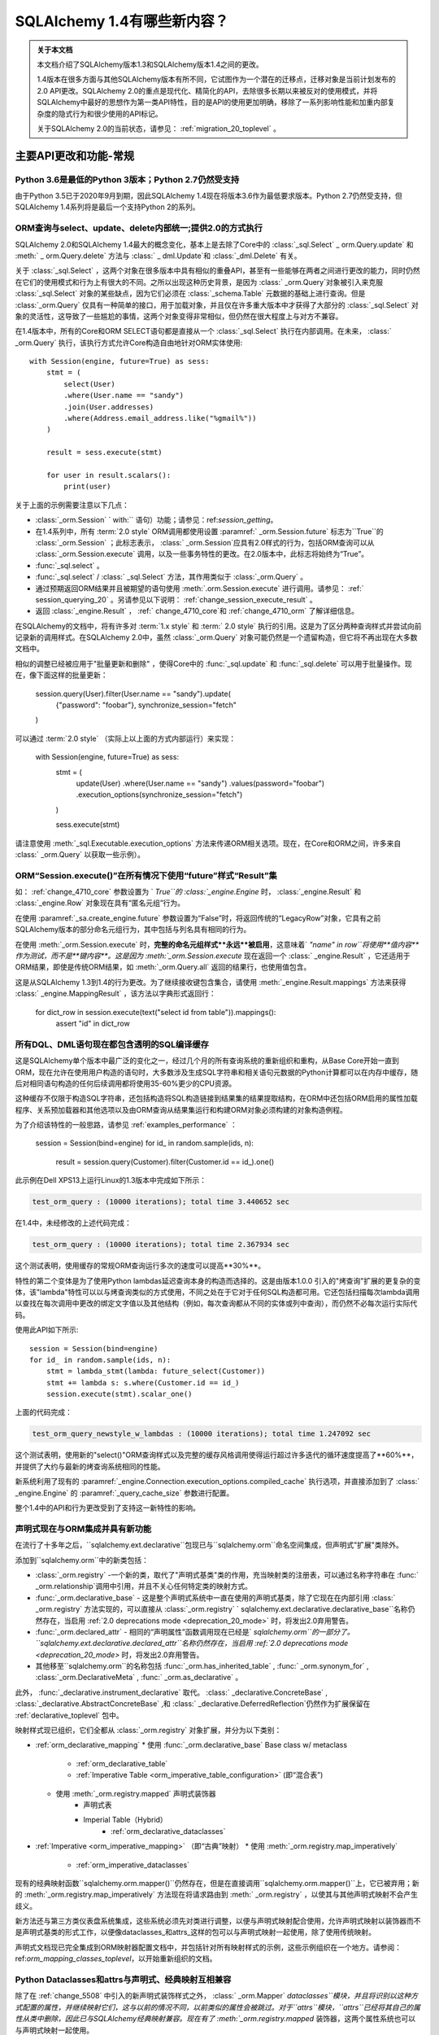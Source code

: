 .. _migration_14_toplevel:

=============================
SQLAlchemy 1.4有哪些新内容？
=============================

.. admonition:: 关于本文档

    本文档介绍了SQLAlchemy版本1.3和SQLAlchemy版本1.4之间的更改。

    1.4版本在很多方面与其他SQLAlchemy版本有所不同，它试图作为一个潜在的迁移点，迁移对象是当前计划发布的2.0 API更改。SQLAlchemy 2.0的重点是现代化、精简化的API，去除很多长期以来被反对的使用模式，并将SQLAlchemy中最好的思想作为第一类API特性，目的是API的使用更加明确，移除了一系列影响性能和加重内部复杂度的隐式行为和很少使用的API标记。

    关于SQLAlchemy 2.0的当前状态，请参见：  :ref:`migration_20_toplevel` 。

主要API更改和功能-常规
=========================

.. _change_5634:

Python 3.6是最低的Python 3版本；Python 2.7仍然受支持
-------------------------------------------------------------

由于Python 3.5已于2020年9月到期，因此SQLAlchemy 1.4现在将版本3.6作为最低要求版本。Python 2.7仍然受支持，但SQLAlchemy 1.4系列将是最后一个支持Python 2的系列。


.. _change_5159:

ORM查询与select、update、delete内部统一;提供2.0的方式执行
------------------------------------------------------------------------------------------

SQLAlchemy 2.0和SQLAlchemy 1.4最大的概念变化，基本上是去除了Core中的  :class:`_sql.Select`  _ orm.Query.update` 和  :meth:` _ orm.Query.delete`  方法与 :class:` _ dml.Update`和 :class:`_dml.Delete` 有关。

关于  :class:`_sql.Select` ，这两个对象在很多版本中具有相似的重叠API，甚至有一些能够在两者之间进行更改的能力，同时仍然在它们的使用模式和行为上有很大的不同。之所以出现这种历史背景，是因为 :class:` _orm.Query`对象被引入来克服 :class:`_sql.Select` 对象的某些缺点，因为它们必须在 :class:`_schema.Table` 元数据的基础上进行查询。但是 :class:`_orm.Query` 仅具有一种简单的接口，用于加载对象，并且仅在许多重大版本中才获得了大部分的 :class:`_sql.Select` 对象的灵活性，这导致了一些尴尬的事情，这两个对象变得非常相似，但仍然在很大程度上与对方不兼容。

在1.4版本中，所有的Core和ORM SELECT语句都是直接从一个  :class:`_sql.Select`  执行在内部调用。在未来，  :class:` _orm.Query`  执行，该执行方式允许Core构造自由地针对ORM实体使用::

    with Session(engine, future=True) as sess:
        stmt = (
            select(User)
            .where(User.name == "sandy")
            .join(User.addresses)
            .where(Address.email_address.like("%gmail%"))
        )

        result = sess.execute(stmt)

        for user in result.scalars():
            print(user)

关于上面的示例需要注意以下几点：

*   :class:`_orm.Session` ` with:`` 语句）功能；请参见：ref:`session_getting`。

* 在1.4系列中，所有  :term:`2.0 style`   ORM调用都使用设置  :paramref:` _orm.Session.future`  标志为``True``的  :class:`_orm.Session` ；此标志表示， :class:` _orm.Session`应具有2.0样式的行为，包括ORM查询可以从 :class:`_orm.Session.execute` 调用，以及一些事务特性的更改。在2.0版本中，此标志将始终为“True”。

*   :func:`_sql.select` 。

*   :func:`_sql.select` /  :class:` _sql.Select`  方法，其作用类似于  :class:`_orm.Query` 。

* 通过预期返回ORM结果并且被期望的语句使用  :meth:`.orm.Session.execute`  进行调用。请参见：  :ref:` session_querying_20` 。另请参见以下说明：  :ref:`change_session_execute_result` 。

* 返回  :class:`_engine.Result` ， :ref:` change_4710_core`和 :ref:`change_4710_orm` 了解详细信息。

在SQLAlchemy的文档中，将有许多对  :term:`1.x style`  和  :term:` 2.0 style`  执行的引用。这是为了区分两种查询样式并尝试向前记录新的调用样式。在SQLAlchemy 2.0中，虽然 :class:`_orm.Query` 对象可能仍然是一个遗留构造，但它将不再出现在大多数文档中。

相似的调整已经被应用于"批量更新和删除" ，使得Core中的 :func:`_sql.update` 和 :func:`_sql.delete` 可以用于批量操作。现在，像下面这样的批量更新：

    session.query(User).filter(User.name == "sandy").update(
        {"password": "foobar"}, synchronize_session="fetch"
    )

可以通过  :term:`2.0 style`  （实际上以上面的方式内部运行）来实现：

    with Session(engine, future=True) as sess:
        stmt = (
            update(User)
            .where(User.name == "sandy")
            .values(password="foobar")
            .execution_options(synchronize_session="fetch")
        )

        sess.execute(stmt)

请注意使用  :meth:`_sql.Executable.execution_options`  方法来传递ORM相关选项。现在，在Core和ORM之间，许多来自  :class:` _orm.Query`  以获取一些示例）。

.. seealso::

      :ref:`migration_20_toplevel` 

  :ticket:`5159`  


.. _change_session_execute_result:

ORM“Session.execute()”在所有情况下使用“future”样式“Result”集
--------------------------------------------------------------------------

如：  :ref:`change_4710_core`  参数设置为 ` `True``的 :class:`_engine.Engine` 时， :class:`_engine.Result` 和 :class:`_engine.Row` 对象现在具有“匿名元组”行为。

在使用  :paramref:`_sa.create_engine.future`  参数设置为“False”时，将返回传统的“LegacyRow”对象，它具有之前SQLAlchemy版本的部分命名元组行为，其中包括与列名具有相同的行为。

在使用  :meth:`_orm.Session.execute`  时，**完整的命名元组样式**永远**被启用**，这意味着` `"name" in row``将使用**值内容**作为测试，而不是**键内容**。这是因为  :meth:`_orm.Session.execute`  现在返回一个  :class:` _engine.Result` ，它还适用于ORM结果，即使是传统ORM结果，如  :meth:`_orm.Query.all`  返回的结果行，也使用值包含。

这是从SQLAlchemy 1.3到1.4的行为更改。为了继续接收键包含集合，请使用  :meth:`_engine.Result.mappings`  方法来获得  :class:` _engine.MappingResult` ，该方法以字典形式返回行：

    for dict_row in session.execute(text("select id from table")).mappings():
        assert "id" in dict_row

.. _change_4639:

所有DQL、DML语句现在都包含透明的SQL编译缓存
----------------------------------------------------------------------------------

这是SQLAlchemy单个版本中最广泛的变化之一，经过几个月的所有查询系统的重新组织和重构，从Base Core开始一直到ORM，现在允许在使用用户构造的语句时，大多数涉及生成SQL字符串和相关语句元数据的Python计算都可以在内存中缓存，随后对相同语句构造的任何后续调用都将使用35-60%更少的CPU资源。

这种缓存不仅限于构造SQL字符串，还包括构造将SQL构造链接到结果集的结果提取结构，在ORM中还包括ORM启用的属性加载程序、关系预加载器和其他选项以及由ORM查询从结果集运行和构建ORM对象必须构建的对象构造例程。

为了介绍该特性的一般思路，请参见  :ref:`examples_performance`  ：

    session = Session(bind=engine)
    for id_ in random.sample(ids, n):
        result = session.query(Customer).filter(Customer.id == id_).one()

此示例在Dell XPS13上运行Linux的1.3版本中完成如下所示：

.. sourcecode:: text

    test_orm_query : (10000 iterations); total time 3.440652 sec

在1.4中，未经修改的上述代码完成：

.. sourcecode:: text

    test_orm_query : (10000 iterations); total time 2.367934 sec

这个测试表明，使用缓存的常规ORM查询运行多次的速度可以提高**30%**。

特性的第二个变体是为了使用Python lambdas延迟查询本身的构造而选择的。这是由版本1.0.0
引入的"烤查询"扩展的更复杂的变体，该"lambda"特性可以以与烤查询类似的方式使用，不同之处在于它对于任何SQL构造都可用。它还包括扫描每次lambda调用以查找在每次调用中更改的绑定文字值以及其他结构（例如，每次查询都从不同的实体或列中查询），而仍然不必每次运行实际代码。

使用此API如下所示::

    session = Session(bind=engine)
    for id_ in random.sample(ids, n):
        stmt = lambda_stmt(lambda: future_select(Customer))
        stmt += lambda s: s.where(Customer.id == id_)
        session.execute(stmt).scalar_one()

上面的代码完成：

.. sourcecode:: text

    test_orm_query_newstyle_w_lambdas : (10000 iterations); total time 1.247092 sec

这个测试表明，使用新的"select()"ORM查询样式以及完整的缓存风格调用使得运行超过许多迭代的循环速度提高了**60%**，并提供了大约与最新的烤查询系统相同的性能。

新系统利用了现有的  :paramref:`_engine.Connection.execution_options.compiled_cache`  执行选项，并直接添加到了  :class:` _engine.Engine`  的  :paramref:`_query_cache_size`  参数进行配置。

整个1.4中的API和行为更改受到了支持这一新特性的影响。


.. seealso::

      :ref:`sql_caching` 

  :ticket:`4639`  
  :ticket:`5380`  
  :ticket:`4645`  
  :ticket:`4808`  
  :ticket:`5004`  

.. _change_5508:

声明式现在与ORM集成并具有新功能
-------------------------------------------------------------

在流行了十多年之后，``sqlalchemy.ext.declarative``包现已与``sqlalchemy.orm``命名空间集成，但声明式"扩展"类除外。

添加到``sqlalchemy.orm``中的新类包括：

*   :class:`_orm.registry` -一个新的类，取代了"声明式基类"类的作用，充当映射类的注册表，可以通过名称字符串在 :func:` _orm.relationship`调用中引用，并且不关心任何特定类的映射方式。

*   :func:`_orm.declarative_base`  - 这是整个声明式系统中一直在使用的声明式基类，除了它现在在内部引用  :class:` _orm.registry`  方法实现的，可以直接从  :class:`_orm.registry` ` sqlalchemy.ext.declarative.declarative_base``名称仍然存在，当启用 :ref:`2.0 deprecations mode <deprecation_20_mode>` 时，将发出2.0弃用警告。

*   :func:`_orm.declared_attr`  - 相同的“声明属性”函数调用现在已经是` `sqlalchemy.orm``的一部分了。 ``sqlalchemy.ext.declarative.declared_attr``名称仍然存在，当启用 :ref:`2.0 deprecations mode <deprecation_20_mode>` 时，将发出2.0弃用警告。

* 其他移至``sqlalchemy.orm``的名称包括  :func:`_orm.has_inherited_table` ,   :func:` _orm.synonym_for` ,   :class:`_orm.DeclarativeMeta` ,   :func:` _orm.as_declarative` 。

此外，  :func:`_declarative.instrument_declarative`  取代。  :class:` _declarative.ConcreteBase` ,   :class:`_declarative.AbstractConcreteBase` ,和 :class:` _declarative.DeferredReflection`仍然作为扩展保留在 :ref:`declarative_toplevel` 包中。

映射样式现已组织，它们全都从 :class:`_orm.registry` 对象扩展，并分为以下类别：

*   :ref:`orm_declarative_mapping` 
    * 使用   :func:`_orm.declarative_base`  Base class w/ metaclass
        *   :ref:`orm_declarative_table` 
        *   :ref:`Imperative Table <orm_imperative_table_configuration>`  (即“混合表”)
    * 使用  :meth:`_orm.registry.mapped`  声明式装饰器
        * 声明式表
        * Imperial Table（Hybrid） 
            *   :ref:`orm_declarative_dataclasses` 
*   :ref:`Imperative <orm_imperative_mapping>`  （即“古典”映射）
    * 使用  :meth:`_orm.registry.map_imperatively` 
        *   :ref:`orm_imperative_dataclasses` 

现有的经典映射函数``sqlalchemy.orm.mapper()``仍然存在，但是在直接调用``sqlalchemy.orm.mapper()``上，它已被弃用；新的  :meth:`_orm.registry.map_imperatively`  方法现在将请求路由到  :meth:` _orm.registry`  ，以使其与其他声明式映射不会产生歧义。

新方法还与第三方类仪表盘系统集成，这些系统必须先对类进行调整，以便与声明式映射配合使用，允许声明式映射以装饰器而不是声明式基类的形式工作，以便像dataclasses_和attrs_这样的包可以与声明式映射一起使用，除了使用传统映射。

声明式文档现已完全集成到ORM映射器配置文档中，并包括针对所有映射样式的示例，这些示例组织在一个地方。请参阅：ref:`orm_mapping_classes_toplevel`，以开始重新组织的文档。


.. _dataclasses: https://docs.python.org/3/library/dataclasses.html
.. _attrs: https://pypi.org/project/attrs/

.. seealso::

    :ref:`orm_mapping_classes_toplevel` 

    :ref:`change_5027` 

  :ticket:`5508`  


.. _change_5027:

Python Dataclasses和attrs与声明式、经典映射互相兼容
-----------------------------------------------------------------------

除了在  :ref:`change_5508`  中引入的新声明式装饰样式之外，  :class:` _orm.Mapper` `dataclasses``模块，并且将识别以这种方式配置的属性，并继续映射它们，这与以前的情况不同，以前类似的属性会被跳过。对于``attrs``模块，``attrs``已经将其自己的属性从类中删除，因此已与SQLAlchemy经典映射兼容。现在有了  :meth:`_orm.registry.mapped`  装饰器，这两个属性系统也可以与声明式映射一起使用。

.. seealso::

    :ref:`orm_declarative_dataclasses` 

    :ref:`orm_imperative_dataclasses` 

  :ticket:`5027`  


.. _change_3414:

Core和ORM现在支持异步IO
------------------------------------------

SQLAlchemy现在支持Python“asyncio”兼容的数据库驱动程序，使用新的asyncio前端接口连接

.. note:: 新的asyncio功能应被认为是**alpha level**曾经在SQLAlchemy 1.4版本中。

首选的数据库API是PostgreSQL的  :ref:`dialect-postgresql-asyncpg`  asyncio驱动程序。

SQLAlchemy的内部功能完全集成，使用`greenlet <https://greenlet.readthedocs.io/en/latest/>`_库以适应SQLAlchemy的内部流的执行，以将asyncio“await”关键字从数据库驱动程序向外传播到端用户API，该API具有async方法。使用此方法，asyncpg驱动程序在SQLAlchemy自己的测试套件内完全可用，并支持大多数psycopg2功能。来自greenlet项目开发者的开发人员经过验证和改进此方法，因此感激SQLAlchemy。

用户面向的“async”API本身集中在IO导向的方法中，例如  :meth:`_asyncio.AsyncEngine.connect`  和  :meth:` _asyncio.AsyncConnection.execute`  。新的Core构造仅支持  :term:`2.0 style`  的用法；这意味着所有语句必须给出连接对象，即：class:` _asyncio.AsyncConnection`。

在ORM中，支持  :term:`2.0 style`  查询执行，使用  :func:` _sql.select`  配合使用；不支持传统的 :class:`_orm.Query` 对象。注：
也就是说，ORM特性（例如懒加载相关属性和过期属性）这些会隐式地运行在Python IO中，所以在ORM中的常规**异步**应用程序中，应该谨慎使用:eager loading <loading_toplevel>技术，以及避免使用像 :ref:`expire on commit <session_committing>` 等的特性，因此不需要进行这样的加载。

对于选择与传统不同的应用程序开发人员   :class:`_asyncio.AsyncSession.run_sync`  方法提供了**完全可选的功能**，可以将与数据库相关的代码组织到函数中，在:greenlet环境下执行函数利用  :meth:` _asyncio.AsyncSession.run_sync`  。请参阅：  :ref:`examples_asyncio`  中的` `greenlet_orm.py`` 示例。

还提供了异步游标支持，使用新方法  :meth:`_asyncio.AsyncConnection.stream`  和  :meth:` _asyncio.AsyncSession.stream`  ，它们支持新的  :class:`_asyncio.AsyncResult`  和 meth:` _asyncio.AsyncResult.fetchmany`。Core和ORM都与该功能集成，这对应于在传统SQLAlchemy中使用“服务器端游标”时的情况。

.. seealso::

    :ref:`asyncio_toplevel` 

    :ref:`examples_asyncio` 

  :ticket:`3414`  

.. _change_deferred_construction:


许多Core和ORM语句对象现在在编译阶段执行大量构建和验证
--------------------------------------------------------------------------------------------------------------

1.4系列的一个重大倡议是以允许高效、可缓存的语句创建和编译模型来考虑Core SQL语句和ORM查询的方式，其中编译步骤将基于由创建语句对象生成的缓存密钥缓存，这些对象本身每次使用都会新创建。为此，特别是ORM查询 :class:`_query.Query` 的Python计算的大多数部分，以及当 :func:`_sql.select` 构造用于调用ORM查询时涉及的一些Python计算，正在被移动到的语句编译阶段，在语句已被调用并且只有在语句的编译形式没有被缓存时才会发生编译阶段。

从最终用户的角度来看，这意味着，某些根据参数传递到对象中而引发的错误消息不会立即引发，而是只有在语句首次被调用时才会发生。这些条件始终是结构性的，而不是数据驱动的，因此不会因为缓存语句而错过这种情况。

基于此类别的错误条件包括：

* 当构建  :class:`_selectable.CompoundSelect` （例如UNION、EXCEPT等）时，传递的SELECT语句不具有相同数量的列时，现在会引发  :class:` .CompileError` ；以前，在语句构造时会立即引发  :class:`.ArgumentError` 。

* 启动  :meth:`.Query.join`  时可能出现的各种错误条件将在语句编译时进行评估，而不是在第一次调用该方法时调用。

其他可能发生更改的是 :class:`_orm.Query` 直接涉及的对象：

* 调用  :attr:`_orm.Query.statement`  访问器的行为可能稍有不同。返回的  :class:` _sql.Select`  等方法，可能需要适应了FROM子句。

.. seealso::

      :ref:`change_4639` 

.. _change_4656:修复了内部导入规则，以便代码检查工具可以正确工作
---------------------------------------------------

长期以来，SQLAlchemy一直使用一个参数注入装饰器来帮助解决模块之间相互依赖的问题，例如：


    @util.dependency_for("sqlalchemy.sql.dml")
    def insert(self, dml, *args, **kw):
        ...


上面的函数被重写，不再在外部具有“dml”参数。这会导致代码检查工具看到缺少函数参数。现在已经实现一种新的方法，使得函数的签名不再被修改，而是在函数内部获得模块对象。


  :ticket:`4656`  

  :ticket:`4689`  


.. _change_1390:

支持 SQL 正则表达式运算符
--------------------------------------------

期待已久的特性，增加了对数据库正则表达式运算符的基本支持，以补充  :meth:`_sql.ColumnOperators.like`  和
  :meth:`_sql.ColumnOperators.match`   操作组。 新功能包括：  :meth:` _sql.ColumnOperators.regexp_match`  实施一个
正则表达式匹配函数，和  :meth:`_sql.ColumnOperators.regexp_replace`  实现正则表达式字符串替换功能。

受支持的后端包括 SQLite、PostgreSQL、MySQL/MariaDB 和 Oracle。SQLite 后端仅支持“regexp_match”，而不支持
“regexp_replace”。

正则表达式的语法和标志是不依赖后端的。未来的版本将允许一次指定多个正则表达式语法来在不同的后端之间切换。

对于 SQLite，Python 的“re.search()”函数是已经确定的实现。

.. 也可以看看：


     :meth:`_sql.ColumnOperators.regexp_match` 

     :meth:`_sql.ColumnOperators.regexp_replace` 

      :ref:`pysqlite_regexp`  - SQLite 实现说明书


  :ticket:`1390`  


.. _deprecation_20_mode:

SQLAlchemy 2.0 退化模式
---------------------------------

1.4 版本的主要目标之一是提供一个“过渡”版本，以便应用程序可以逐步迁移到 SQLAlchemy 2.0。为此，1.4 版本的主要
功能之一是“2.0 退化模式”，这是一系列的退化警告，对每个可检测的 API 模式都会发出警告，这些 API 模式在版本 2.0 中
将有所不同。所有的警告都使用了   :class:`_exc.RemovedIn20Warning`  类。由于这些警告涉及到基础模式，
包括   :func:`_sql.select`  和   :class:` _engine.Engine`  构造，即使是简单的应用程序也可能会生成许多警告，直到进行
适当的 API 更改。因此，直到开发人员启用环境变量 “SQLALCHEMY_WARN_20=1” 为止，警告模式将默认关闭。

有关使用 2.0 退化模式的完整步骤，请参阅   :ref:`migration_20_deprecations_mode` 。

.. 也可以参见：

    :ref:`migration_20_toplevel` 

    :ref:`migration_20_deprecations_mode` 



API 和行为上的变化 - 核心
==================================

.. _change_4617:

不再将 SELECT 语句隐式视为 FROM 子句
--------------------------------------------------------------------------

这是多年来 SQLAlchemy 中最大的概念性变化之一，但希望对最终用户的影响相对较小，因为变化更加符合 MySQL 和
PostgreSQL 等数据库的要求。

最明显的影响是，现在无法直接在另一个   :func:`_expression.select`  中嵌入   :func:` _expression.select` 。
可以使用  :meth:`_expression.SelectBase.alias`  方法，将内部的   :func:` _expression.select`  显式转换为子查询。
但是，这些方法仍然可以使用新的  :meth:`_expression.SelectBase.subquery`  方法，这个方法和  :meth:` _expression.SelectBase.alias` 
方法基本相同。 最终返回的对象是   :class:`.Subquery` ，它非常类似于   :class:` _expression.Alias`  对象，并且共享一个公共的
基本   :class:`.AliasedReturnsRows` 。

即，现在会引发：

    stmt1 = select(user.c.id, user.c.name)
    stmt2 = select(addresses, stmt1).select_from(addresses.join(stmt1))

抛出：

.. sourcecode:: text

    sqlalchemy.exc.ArgumentError: 需要列表达式或 FROM 子句，而得到了 <...Select 对象 ...>。要从一个 <class
    'sqlalchemy.sql.selectable.Select'> 对象创建 FROM 子句，请使用 .subquery() 方法。

正确的调用方式为（还请注意，不再需要为 select() 使用方括号 <change_5284>）：


    sq1 = select(user.c.id, user.c.name).subquery()
    stmt2 = select(addresses, sq1).select_from(addresses.join(sq1))

上面提到的  :meth:`_expression.SelectBase.subquery`  方法基本等同于使用  :meth:` _expression.SelectBase.alias`  方法。


这种变化的理由基于以下事实：

* 为了支持将   :class:`_sql.Select`  与   :class:` _orm.Query`  统一起来，  :class:`_sql.Select`  对象需要具有
   :meth:`_sql.Select.join`  和  :meth:` _sql.Select.outerjoin`  方法，它们实际上将 JOIN 条件添加到现有 FROM 子句中，
  这是用户一直期望的行为。以前的行为是必须与   :class:`.FromClause`  的行为保持一致，即生成一个未命名的子查询，
  然后加入到该查询中，这仅仅会让那些不幸尝试这样做的用户感到困惑而已。这种变化在   :ref:`change_select_join`  中讨论。

* 在 FROM 子句中包含 SELECT，而不首先创建别名或子查询的行为将导致创建一个未命名的子查询。虽然标准 SQL 支持此
  语法，但实际上大多数数据库都会拒绝它。例如， MySQL 和 PostgreSQL 都直接拒绝未命名子查询 的用法：

  .. sourcecode:: sql

      # MySQL / MariaDB:

      MariaDB [(none)]> select * from (select 1);
      ERROR 1248 (42000): Every derived table must have its own alias


      # PostgreSQL:

      test=> select * from (select 1);
      ERROR:  subquery in FROM must have an alias
      LINE 1: select * from (select 1);
                            ^
      HINT:  For example, FROM (SELECT ...) [AS] foo.

  像 SQLite 这样的数据库接受它们，但通常情况下，从这样的子查询生成的名称太模糊了，无法使用：

  .. sourcecode:: sql

      sqlite> CREATE TABLE a(id integer);
      sqlite> CREATE TABLE b(id integer);
      sqlite> SELECT * FROM a JOIN (SELECT * FROM b) ON a.id=id;
      Error: ambiguous column name: id
      sqlite> SELECT * FROM a JOIN (SELECT * FROM b) ON a.id=b.id;
      Error: no such column: b.id

      # 给它取一个名字
      sqlite> SELECT * FROM a JOIN (SELECT * FROM b) AS anon_1 ON a.id=anon_1.id;

  ..

由于   :class:`_expression.SelectBase`  对象不再是   :class:` _expression.FromClause`  对象，因此像 ``.c`` 属性这样的属性，
以及像 ``.select()`` 这样的方法现已弃用，因为它们暗示了对子查询的隐式生成。 ``.join()`` 和 ``.outerjoin()`` 方法现
在已经被   :ref:`重新定位为将 JOIN 条件附加到现有查询 <change_select_join>` ，这是用户一直希望这些方法所做的事情。

为了代替 ``.c`` 属性，添加了一个新属性  :attr:`_expression.SelectBase.selected_columns` 。
该属性解析为一个列集合，是大多数人希望 ``.c`` 完成的操作（但并没有）。一个常见的初学者错误是下面这样的代码：


    stmt = select(users)
    stmt = stmt.where(stmt.c.name == "foo")

上述代码看起来很合理，应该会生成 "SELECT * FROM users WHERE name='foo'"，但是老练的 SQLAlchemy 用户将会认识到，
它实际上生成了一个类似 "SELECT * FROM (SELECT * FROM users) WHERE name='foo'" 的无用的子查询。

然而，新的属性  :attr:`_expression.SelectBase.selected_columns`  符合上面的用例，对于上述情况，它直接连接到
``users.c`` 集合中的列：


    stmt = select(users)
    stmt = stmt.where(stmt.selected_columns.name == "foo")

  :ticket:`4617`  


.. _change_select_join:

select().join() 和 outerjoin() 将添加 JOIN 条件到当前查询中，而不是创建子查询
-------------------------------------------------------------------------------------------------------

为了实现“2.0 风格”的   :class:`_sql.Select`  和   :class:` _orm.Query`  的统一，尤其是对于  :term:`2.0 style`  的
  :class:`_sql.Select`  使用方式，必须首先确保  :meth:` _sql.Select.join`  方法可以正确添加 JOIN 条件到现有 SELECT 当中，
而不是将该对象包装在一个无名的子查询中，并从该子查询返回加入的 JOIN，这是一个完全无用的特性，只会让使用这些的
不幸者感到困惑。这种变化在   :ref:`change_4617`  中讨论。

从那时开始，由于  :meth:`_sql.Select.join`  和  :meth:` _sql.Select.outerjoin`  已经存在一种现有的行为，最初
计划将这些方法弃用，并将新的“有用”版本的方法作为一个单独的“未来”   :class:`_sql.Select`  对象可用于另外一个导入。

然而，在工作了一段时间后，我们决定：有两种不同类型的   :class:`_sql.Select`  对象存在的情况是更加具有误导性和
不方便的，因此我们决定硬性改变这两个方法的行为，而不是等待一年时间，过渡期间会让API更加的笨拙。虽然 SQLAlchemy 的
开发人员不轻易做出完全破坏性的改变，但这是一个非常特殊的案例，以前实现这些方法的人基本上不会使用；
正如   :ref:`change_4617`  中所述，主要数据库（如 MySQL 和 PostgreSQL）实际上不允许使用未命名的子查询，从句法
上看，使用未命名子查询的 JOIN 最为困难，因为无法明确地引用其中的列。

使用新的实现，  :meth:`_sql.Select.join`   和  :meth:` _sql.Select.outerjoin` 
现在的行为与  :meth:`_orm.Query.join`  非常相似，将 JOIN 条件添加到现有语句中匹配左侧的实体：：

    stmt = select(user_table).join(
        addresses_table, user_table.c.id == addresses_table.c.user_id
    )

生成：

.. sourcecode:: sql

    SELECT user.id, user.name FROM user JOIN address ON user.id=address.user_id

与   :class:`_sql.Join`  一样，如果有可能自动确定 ON 子句：

    stmt = select(user_table).join(addresses_table)

当语句中使用 ORM 实体时，这本质上是使用  :term:`2.0 style`  调用构建 ORM 查询的方式。ORM 实体将在内部将
“插件”分配给语句，因此当语句编译为 SQL 字符串时，将使用 ORM 相关的编译规则。更明确地说，  :meth:`_sql.Select.join`  
方法可以容纳 ORM 关系，而不会破坏 Core 和 ORM 内部之间的硬分离。因此，还添加了一个新方法  :meth:`_sql.Select.join_from` ，
它允许更容易地一次指定连接的左右两个部分：

    stmt = select(Address.email_address, User.name).join_from(User, Address)

生成：

.. sourcecode:: sql

    SELECT address.email_address, user.name FROM user JOIN address ON user.id == address.user_id


.. 也可以参见：

    :class:`_sql.Select` 


Changes to CreateEnginePlugin
^^^^^^^^^^^^^^^^^^^^^^^^^^^^^

  :class:`_engine.CreateEnginePlugin`  也受到了这个变化的影响，因为自定义插件的文档指出应使用` `dict.pop()``方法从
URL 对象中删除使用过的参数。现在应该使用  :meth:`_engine.CreateEnginePlugin.update_url`  方法。反向兼容的方法看起来像：


    from sqlalchemy.engine import CreateEnginePlugin


    class MyPlugin(CreateEnginePlugin):
        def __init__(self, url, kwargs):
            # 检查是否 2.0 风格
            if hasattr(CreateEnginePlugin, "update_url"):
                self.my_argument_one = url.query["my_argument_one"]
                self.my_argument_two = url.query["my_argument_two"]
            else:
                # 老效果
                self.my_argument_one = url.query.pop("my_argument_one")
                self.my_argument_two = url.query.pop("my_argument_two")

            self.my_argument_three = kwargs.pop("my_argument_three", None)

        def update_url(self, url):
            # 此方法仅在 1.4 中运行，并应用于消耗插件特定参数
            return url.difference_update_query(["my_argument_one", "my_argument_two"])

详见   :class:`_engine.CreateEnginePlugin`  中关于如何使用这个类的文档字符串。

  :ticket:`5526`  


.. _change_5284:

select()、case() 现在接受位置表达式
---------------------------------------------------

正如在本文档的别处可能所见，  :func:`_sql.select`  构造现在将接受“列子句”参数的位置，而不是要求将其作为列表进行传递。


    # 新方式，支持 2.0
    stmt = select(table.c.col1, table.c.col2, ...)

当使用位置参数发送参数时，不允许使用任何其他关键字参数。在 SQLAlchemy 2.0 中，上述调用样式将是唯一支持的调用样式。

在 1.4 的整个时期中，原始调用样式仍将继续运行，它会将列子句或其他表达式作为一个列表进行传递：


    # 旧方式，在 1.4 中仍然有效
    stmt = select([table.c.col1, table.c.col2, ...])

上面的古老调用样式也接受了早期被大多数叙述文档删除的旧关键字参数。这些关键字参数的存在让列子句在第一次时作为列表传递。
例如：


    # 旧方式，但在1.4中仍然有效
    stmt = select([table.c.col1, table.c.col2, ...], whereclause=table.c.col1 == 5)

位置参数和列表的检测基于第一个位置参数是否为列表这一事实。不幸的是，仍然可能会出现以下一些使用情况，
在这种情况下，省略了“whereclause”的关键词：


    # 旧方式，但在1.4中仍然有效
    stmt = select([table.c.col1, table.c.col2, ...], table.c.col1 == 5)

作为这种变化的一部分，也修改了   :func:`_sql.case`  构造，使其接受其 WHERE 子句列表的位置，与旧调用样式相同。
其余的依赖于列表表达的 SQLAlchemy 构造，如  :meth:`_sql.ColumnOperators.in_` ，也基于扩展 IN 功能。所以上下文中出现
“使用位置参数进行结构性说明，使用列表进行数据说明”的惯例，例如  :meth:`_sql.ColumnOperators.in_`  表达式使用列表。
：class:`_sql.Select` 构造还具有 2.0 风格的“未来” API，其中包括更新的  :meth:`.Select.join`  方法
以及如  :meth:`.Select.filter_by`  和  :meth:` .Select.join_from`  这样的方法。

相关变化：  :ref:`migration_20_5284` 、  :ref:` error_c9ae` 


  :ticket:`5284`  

.. _change_4645:

所有的 IN 表达式将即兴地针对列表中的每个值呈现参数（例如扩展参数）
---------------------------------------------------

“扩展 IN”功能首次在   :ref:`change_3953`  中引入，现在已经成熟到足以显然优于以前的渲染 IN 表达式的方法了。
随着该方法的改进可以处理空值列表，现在它是 Core/ORM 渲染 IN 参数列表的唯一方法。

之前的方法是，在将值列表传递给  :meth:`.ColumnOperators.in_`  方法时，该列表会在语句构建时扩展成单个个体
  :class:`.BindParameter`  对象序列。这个方法的缺点是无法根据参数字典在语句执行时伸缩参数列表，这意味着无法将字符串
SQL 语句与其参数独立缓存，并且不能完全使用参数字典来处理包含 IN 表达式的语句。

为了为   :ref:`baked_toplevel`  中描述的“baked query”功能提供服务，需要 IN 的可缓存版本，这就带来了“扩展 IN”功能。
与现有行为不同，即在语句构建时将参数列表扩展为多个   :class:`.BindParameter`  对象，这个功能使用单个 class：` !BindParameter`，
一次存储所有值的值列表；当   :class:`_engine.Engine`  执行语句时，它根据传递给  :meth:` _engine.Connection.execute`  的参数，
以及已从先前执行中检索到的现有 SQL 字符串，根据正在执行的参数集将其“展开”为单个绑定参数位置。
这允许相同的  :class:`.Compiled`  对象多次调用，可以针对 IN 表达式所传递的不同参数集调用它，而仍然保持贴近标量的参数
作为 DBAPI 传递。虽然某些 DBAPI 直接支持此功能，但通常不可用；扩展 IN 功能现在为所有后端都提供了一致的行为。

1.4 的主要焦点之一是允许在 Core 和 ORM 中进行真正的语句缓存，而不需要“烘焙”系统的笨拙，因此，现在每当将值列表
传递给 IN 表达式时，它自动调用“扩展 IN”特性。

例如：          

    stmt = select(A.id, A.data).where(A.id.in_([1, 2, 3]))


表达式的预执行字符串表示为：

.. sourcecode:: pycon+sql

    >>> print(stmt)
    {printsql}SELECT a.id, a.data
    FROM a
    WHERE a.id IN ([POSTCOMPILE_id_1])


直接呈现值的方法，与以前的方法相同：


    stmt = select(A.id, A.data).where(A.id.in_([1, 2, 3]).literal_binds)


.. 也可以看看：


      :ref:`baked_toplevel` 

      :ref:`change_3953` 

``"CAST(data AS VARCHAR)"`` - we always apply a label to a column expression that gets
a name from the   :class:`_expression.Column`  object involved, or other named
object such as a   :class:`_expression.Label`  or   :class:` _expression.TextualColumn`  object.
The above query would appear in SQLAlchemy as:

.. sourcecode:: python

    from sqlalchemy import cast, VARCHAR

    query = select(cast(foo.c.data, VARCHAR))

    # prints: SELECT CAST(foo.data AS VARCHAR) AS "data" FROM foo
    print(query)

As the name is taken from the   :class:`_expression.Column`  object, the above
query has the name ``"data"`` applied to it.  However, the result of this query,
when fetched, will produce a row with a label derived from the full SQL
expression "``CAST(data AS VARCHAR)``", and not a label of just ``"data"``.

A change was made to fully apply the name of the column to the label
generated by expressions like CAST, so that the result column label becomes
"``data``" instead of "``CAST(data AS VARCHAR)``" under PostgreSQL:

.. sourcecode:: python

    query = select(cast(foo.c.data, VARCHAR).label(foo.c.data.name))

    # prints: SELECT CAST(foo.data AS VARCHAR) AS data FROM foo
    print(query)

In this example, the name is explicitly applied to the label; of course,
the name would already be present for most   :class:`_expression.Column`  objects,
so it only need be done when creating an expression that is not otherwise
bound to a named column.

  :ticket:`4449`  上述功能现在SQLAlchemy将对此类表达式应用自动标签，这些表达式一直是所谓的“匿名”表达式：

.. sourcecode:: pycon+sql

    >>> print(select(cast(foo.c.data, String)))
    {printsql}SELECT CAST(foo.data AS VARCHAR) AS anon_1     # old behavior
    FROM foo

这些匿名表达式是必要的因为SQLAlchemy的  :class:`_engine.ResultProxy` .String` 数据类型以前具有结果行处理行为以便正确地匹配到正确列，因此名称最重要的是它们必须适用于数据库无关的方式并且在所有情况下都是唯一的。在SQLAlchemy 1.0中作为:ticket："918"的一部分减少了对结果行中命名列（特别是PEP-249游标的“cursor.description”元素）的依赖，因此大多数核心SELECT构造都不需要使用命名的列；在1.4版本中，整个系统变得更加舒适，适用于拥有重复列或标签名称的SELECT语句，例如  :ref:`change_4753` 。因此，我们现在模拟PostgreSQL对单个列进行简单修改的合理行为，其中最突出的一点是使用CAST：

.. sourcecode:: pycon+sql

    >>> print(select(cast(foo.c.data, String)))
    {printsql}SELECT CAST(foo.data AS VARCHAR) AS data
    FROM foo

对于没有名称的表达式的CAST，使用以前的逻辑生成通常的“匿名”标签：

.. sourcecode:: pycon+sql

    >>> print(select(cast("hi there," + foo.c.data, String)))
    {printsql}SELECT CAST(:data_1 + foo.data AS VARCHAR) AS anon_1
    FROM foo

对于  :class:`.Label` ，尽管由于这些不会在CAST内部呈现，因此必须省略标签表达式名称，但仍将使用给定名称：

.. sourcecode:: pycon+sql

    >>> print(select(cast(("hi there," + foo.c.data).label("hello_data"), String)))
    {printsql}SELECT CAST(:data_1 + foo.data AS VARCHAR) AS hello_data
    FROM foo

当然，一直以来都是如此， :class:`.Label` 可以应用于外部的表达式以直接应用“AS <name>”标签：

.. sourcecode:: pycon+sql

    >>> print(select(cast(("hi there," + foo.c.data), String).label("hello_data")))
    {printsql}SELECT CAST(:data_1 + foo.data AS VARCHAR) AS hello_data
    FROM foo


:ticket：`4449`

.. _change_4808:

Oracle，SQL Server中的新“后编译”绑定参数用于LIMIT / OFFSET
-------------------------------------------------------------------------------

1.4系列的主要目标是确保所有Core SQL结构都是完全可缓存的，这意味着特定的 :class:`.Compiled` 结构将生成相同的SQL字符串，而不管与之一起使用的任何SQL参数，这通常包括用于分页和“ top N”样式结果的限制和偏移量。

虽然SQLAlchemy多年来一直使用绑定参数进行限制/偏移量方案，但仍有一些不太正常的情况，在这种情况下不允许使用这些参数，包括SQL
Server的“TOP N”语句，例如：

.. sourcecode:: sql

    SELECT TOP 5 mytable.id, mytable.data FROM mytable

以及对于Oracle，FIRST_ROWS（）提示（如果使用了Oracle URL并传递了“ optimize_limits = True”参数到: func：`_sa.create_engine`），不允许它们，但同时，已经报告使用已绑定参数的ROWNUM比较会产生较慢的查询计划：

.. sourcecode:: sql

    SELECT anon_1.id, anon_1.data FROM (
        SELECT / * + FIRST_ROWS（5）* /
        anon_2.id AS id，
        anon_2.data AS data，
        ROWNUM AS ora_rn
从（
        SELECT mytable.id，mytable.data FROM mytable
    ）anon_2
        WHERE ROWNUM <=：param_1
    ）anon_1 WHERE ora_rn>：param_2

为了在编译级别上允许所有语句不受条件地可缓存，增加了一种名为“后编译”参数的绑定形式，其使用与“展开IN参数”相同的机制。这是一个：func：`.bindparam`，在行为上与任何其他参数绑定方法相同，除了该参数值将在发送到DBAPI ``cursor.execute（）``方法之前被字面呈现到SQL字符串中。 SQL Server和Oracle方言在内部使用了新参数，以便驱动程序接收到文字呈现的值，但SQLAlchemy的其余部分仍可将其视为绑定参数。将两个语句字符串化为``str（statement.compile（dialect = <dialect>））``时，现在看起来如下所示：

.. sourcecode:: sql

    SELECT TOP [POSTCOMPILE_param_1] mytable.id, mytable.data FROM mytable

和：

.. sourcecode:: sql

    SELECT anon_1.id, anon_1.data FROM (
        SELECT /*+ FIRST_ROWS([POSTCOMPILE__ora_frow_1]) */
        anon_2.id AS id,
        anon_2.data AS data,
        ROWNUM AS ora_rn FROM (
            SELECT mytable.id, mytable.data FROM mytable
        ) anon_2
        WHERE ROWNUM <= [POSTCOMPILE_param_1]
    ) anon_1 WHERE ora_rn > [POSTCOMPILE_param_2]

“[POSTCOMPILE_ <param>]”格式也是使用“展开IN”时看到的形式。

在查看SQL日志输出时，将看到语句的最终形式：

.. sourcecode:: sql

    SELECT anon_1.id, anon_1.data FROM (
        SELECT /*+ FIRST_ROWS(5) */
        anon_2.id AS id,
        anon_2.data AS data,
        ROWNUM AS ora_rn FROM (
            SELECT mytable.id AS id, mytable.data AS data FROM mytable
        ) anon_2
        WHERE ROWNUM <= 8
    ) anon_1 WHERE ora_rn > 3


通过:paramref：`。bindparam.literal_execute`参数公开“后编译参数”功能，但目前不打算用于一般用途。使用:meth：`.TypeEngine.literal_processor`渲染文字值的底层数据类型，其中在SQLAlchemy中的范围**极为有限**，仅支持整数和简单字符串值。

  :ticket:`4808`  

.. _change_4712:

基于子事务，连接级事务现在可以处于非活动状态
----------------------------------------------

现在可以在  :class:`_engine.Connection` .Transaction` 是由于内部事务中的回滚而变为非活动状态，但是 :class:`.Transaction` 不会清除直到本身被回滚。

这实际上是一种新的错误状态，如果内部“子”事务已经回滚了，将阻止在  :class:`_engine.Connection` .Session` 非常相似，其中如果已经开始了外部事务，则需要将其回滚以清除无效事务；此行为在:ref：'faq_session_rollback'中说明。

虽然  :class:`_engine.Connection` .Session` 更宽松，但是由于它有助于确定子事务已回滚DBAPI事务，但是外部代码并不知道这一点，并且尝试继续进行，这确实会导致在新事务上运行操作。在 :ref:`session_external_transaction` 处将会出现这种情况的常见地方使用“测试套件”模式。

Core和ORM的“子事务”功能本身已被弃用，在2.0中将不再存在。因此，子事务操作的此新错误状态本身是暂时的，因为一旦删除子事务，就不再适用。

为了使用不包括子事务的2.0样式行为，请在: func：`_sa.create_engine`上使用:paramref：`future`参数。

错误消息在错误页面中说明: ref：`错误_8s2a`。

.. _change_5367:

Enum和Boolean数据类型不再默认为“create constraint”
--------------------------------------------------------

现在，:paramref：`。Enum.create_constraint`和:paramref：`。Boolean.create_constraint`参数默认为False，表示创建这两种数据类型的“非本机”版本时，**不会**生成CHECK约束。这些CHECK约束会带来模式管理维护复杂性，应该选择而不是默认打开。

要确保为这些类型发出CREATE CONSTRAINT，请将这些标志设置为“True” ::

    class Spam(Base):
        __tablename__ = "spam"
        id = Column(Integer, primary_key=True)
        boolean = Column(Boolean(create_constraint=True))
        enum = Column(Enum("a", "b", "c", create_constraint=True))

  :ticket:`5367`  

ORM的新功能
=============

.. _change_4826:

列的Raiseload
---------------

使用:paramref：`.orm.defer.raiseload`参数的  :class:`_query.Query` .raiseload` 选项与此相同。

对于映射的列级raiseload配置，可以使用:paramref：`.deferred.raiseload`参数。然后可以在查询时使用:func：`.undefer`选项来急切地加载属性::：

    class Book(Base):
        __tablename__ = "book"

        book_id = Column(Integer, primary_key=True)
        title = Column(String(200), nullable=False)
        summary = deferred(Column(String(2000)), raiseload=True)
        excerpt = deferred(Column(Text), raiseload=True)


    book_w_excerpt = session.query(Book).options(undefer(Book.excerpt)).first()

最初考虑到的是将现有的:class：`。raiseload`选项扩展到支持列导向属性。但是，这将打破:func：`。raiseload`的“通配符”行为，该行为被记录为允许阻止所有关系加载：：

    session.query(Order).options(joinedload(Order.items), raiseload("*"))

以上，如果我们将:func：`。raiseload`扩展为同时支持列表达式和关系，则通配符也将阻止列加载，并且对于没有添加新API的情况下仍然不清楚如何实现关系加载的上面的效果。因此，列的选项仍保持在:func：`.defer`上：

      :func:`.raiseload`  - query option to raise for relationship loads

     :paramref:`.orm.defer.raiseload`  - query option to raise for column expression loads


作为此更改的一部分，发生了“ 被推迟”的行为与属性过期的属性过期行为已更改。以前，当对象被标记为过期并通过访问其中一个过期属性使得未映射为“被延迟”的属性也将加载时，属性将“过期”。现在，映射器中被延迟的属性永远不会“过期”，仅在作为延迟加载器的一部分被访问时才会加载。

在映射为“未被延迟”的属性的情况下被作为标记为“延迟加载”选项的查询时间，该属性将在对象被过期时重置。这与以前存在的行为相同。

.. seealso::

      :ref:`orm_queryguide_deferred_raiseload` 

  :ticket:`4826`  

.. _change_5263:

ORM批量插入使用psycopg2现在在大多数情况下使用RETURNING批量语句
---------------------------------------------------------------------------------

在  :ref:`change_5401` ` execute_values（）``扩展程序的psycopg2方言。所有ORM刷新过程现在都使用此功能，以便能够获取新生成的主键值和服务器默认值，同时不会失去将多个INSERT语句组合在一起的性能优势。此外，psycopg2的``execute_values（）``扩展程序本身提供了五倍的性能改进，通过将一个INSERT语句重写为在一个语句的许多“VALUES”表达式中包含多个表达式，而不是重复调用相同的语句来实现，因为psycopg2缺少像预准备语句那样准备语句以便此方法变得有效。

SQLAlchemy在其示例中包括一个:ref：`performance suite <examples_performance>`，在其中我们可以将“batch_inserts”运行程序的时间与1.3和1.4进行比较，显示对于大多数插入的批处理类型实现了3倍到5倍的加速：

.. sourcecode:: text

    # 1.3
    $ python -m examples.performance bulk_inserts --dburl postgresql://scott:tiger@localhost/test
    test_flush_no_pk : (100000 iterations); total time 14.051527 sec
    test_bulk_save_return_pks : (100000 iterations); total time 15.002470 sec
    test_flush_pk_given : (100000 iterations); total time 7.863680 sec
    test_bulk_save : (100000 iterations); total time 6.780378 sec
    test_bulk_insert_mappings :  (100000 iterations); total time 5.363070 sec
    test_core_insert : (100000 iterations); total time 5.362647 sec

    # 1.4 with enhancement
    $ python -m examples.performance bulk_inserts --dburl postgresql://scott:tiger@localhost/test
    test_flush_no_pk : (100000 iterations); total time 3.820807 sec
    test_bulk_save_return_pks : (100000 iterations); total time 3.176378 sec
    test_flush_pk_given : (100000 iterations); total time 4.037789 sec
    test_bulk_save : (100000 iterations); total time 2.604446 sec
    test_bulk_insert_mappings : (100000 iterations); total time 1.204897 sec
    test_core_insert : (100000 iterations); total time 0.958976 sec

请注意，默认情况下该功能将行批处理到每个1000组中，这可以影响: ref：`psycopg2_executemany_mode`中记录的``executemany_values_page_size``参数。

  :ticket:`5263`  


.. _change_orm_update_returning_14:

ORM批量更新和删除使用一旦可用就使用RETURNING进行“提取”策略
-------------------------------------------------------------

使用“ 提取”策略的ORM批量更新或删除::

    sess.query(User).filter(User.age > 29).update(
        {"age": User.age - 10}, synchronize_session="fetch"
    )

现在将使用RETURNING（如果后端数据库支持）；这目前包括PostgreSQL和SQL Server（Oracle方言不支持多行RETURNING）：：

.. sourcecode:: text

    UPDATE users SET age_int=(users.age_int - %(age_int_1)s) WHERE users.age_int > %(age_int_2)s RETURNING users.id
    [generated in 0.00060s] {'age_int_1': 10, 'age_int_2': 29}
    Col ('id',)
    Row (2,)
    Row (4,)

对于不支持RETURNING多个行的后端，仍将使用以前的向前请求先发出的SELECT：

.. sourcecode:: text

    SELECT users.id FROM users WHERE users.age_int > %(age_int_1)s
    [generated in 0.00043s] {'age_int_1': 29}
    Col ('id',)
    Row (2,)
    Row (4,)
    UPDATE users SET age_int=(users.age_int - %(age_int_1)s) WHERE users.age_int > %(age_int_2)s
    [generated in 0.00102s] {'age_int_1': 10, 'age_int_2': 29}

此更改的棘手之处之一是在水平分片扩展中的情况下，其中单个批量更新或删除可能会在一些后端之间多路复用，其中一些支持RETURNING，而另一些则不支持。新的1.4执行架构支持了这种情况，以便“提取”策略可以保持不变，从而可以优雅地退化为使用SELECT，而不是必须添加新的“返回”策略，该策略不是后端通用的。

作为此更改的一部分，现在“提取”策略的效率大大提高，因为它将不再过期所定位的与行匹配的对象，用于可以在Python中求值的SET子句中使用的Python表达式; 相反，仅对于不能求值的SQL表达式，它才会退回到过期属性。用于值无法求值的“评估”策略已经得到改进，以便对于无法求值的值返回“过期”。

ORM的行为变化
===================

.. _change_4710_orm:

查询返回的“键值元组”对象更改为行
-----------------------------------

如:ref：`change_4710_core`所述，Core的  :class:`.RowProxy` .Row` 的类。现在，基本的:class：`.Row`对象的行为更像是命名元组，因此现在它用作由以前的“KeyedTuple”类返回的与元组相关的结果的基础。

这样做的目的是使得到SQLAlchemy 2.0，Core和ORM SELECT语句将使用类似命名元组的  :class:`.Row` .Row._mapping` 属性，可以从:class：`.Row`中获得字典类似的功能。在此期间，Core结果集将使用:class：`.Row`子类“LegacyRow”，该子类仍保留以前的dict / tuple混合行为，以向后兼容，而将在ORM元组结果中直接使用:class：`.Row`类返回由:class：`_query.Query`对象返回。

已投入大量的工作，以使：class：`.Row`的大多数功能集在ORM中可用，这意味着按字符串名称以及实体/列访问的应该工作::

    row = s.query(User, Address).join(User.addresses).first()

    row._mapping[User]  # same as row[0]
    row._mapping[Address]  # same as row[1]
    row._mapping["User"]  # same as row[0]
    row._mapping["Address"]  # same as row[1]

    u1 = aliased(User)
    row = s.query(u1).only_return_tuples(True).first()
    row._mapping[u1]  # same as row[0]


    row = s.query(User.id, Address.email_address).join(User.addresses).first()

    row._mapping[User.id]  # same as row[0]
    row._mapping["id"]  # same as row[0]
    row._mapping[users.c.id]  # same as row[0]

.. seealso::

      :ref:`change_4710_core` 

  :ticket:`4710`  .

.. _change_5074:

会话功能新的“自动开始”行为
-----------------------------

以前，在默认模式“autocommit = False”的情况下，:class：`.Session`会立即在构造时内部开始完成：class：`.SessionTransaction`对象，并且此外会在每次调用:meth：`.Session.rollback`或:meth：`.Session.commit`之后创建一个新的事务。

新行为是仅在需要时才在调用:meth：`.Session.add`或:meth：`.Session.execute`等方法时就会即时创建此类:class：`.SessionTransaction`对象（“ autocommit = False”）模式下，但是也现在可以显式调用:meth：`.Session.begin`以便开始事务即使在“ autocommit = False”模式中也是如此，从而匹配将来样式:class：`_base.Connection`。

这表明的行为更改是：

* :class：`.Session`现在可以处于无事务状态，即使在“ autocommit = False”模式下。 以前，此状态仅在“自动提交”模式下可用。
* 在此状态下，:meth：`.Session.commit`和:meth：`.Session.rollback`方法都是无操作的。 依赖这些方法来使所有对象过期的代码应明确使用:meth：`.Session.begin`或:meth：`.Session.expire_all`以适应其用例。
* 当:class：`.Session`最初构造时或:meth：`.Session.rollback`或:meth：`.Session.commit`完成时，:meth：`.SessionEvents.after_transaction_create`事件挂钩也不会发出事件。
* :meth：`.Session.close`方法也不会暗示隐式启动新的:class：`.SessionTransaction`.

.. seealso::

      :ref:`session_autobegin` 

原理
^^^^^

:class：`.Session`对象在其默认模式“ autocommit = False”中意味着始终存在与:class：`.SessionTransaction`
对象关联的:class：`.SessionTransaction`对象通过 :attr：`.Session.transaction`属性。 当放置
:class：`.SessionTransaction`完成之后，基于组成为 :class：`.SessionTransaction`
对象仅想一并指定对象的状态与理解的行为，而 :class：`.SessionTransaction`
本身并不意味着使用任何与连接相关的资源，因此长期以来，这种默认行为具有特殊的优雅性。
例如，在制作 :meth：`.Session.commit` 然后是  :meth：`.Session.close`的情况下发生了什么。

但是，在 :ticket：5056 改进所述的减少参考循环的倡议中，这种假设意味着当调用 :meth：`.Session.close`
时，这个假设将后果是   :class:`.Session`  对象仍然存在引用循环，并 更昂贵的方式进行清理，更不用说有点开销
在构建:class：`.SessionTransaction`对象，这意味着在例如调用以前，为这样的 :class：`.Session` 带来令人费解的性能代价
:meth：`.Session.commit`然后是 :meth：`.Session.close`。

因此，决定 :meth：`.Session.close`要用None离开内部状态 :attr：`.Session.transaction`，现在称为内部状态 :attr：`.Session._transaction` ，只有在需要时才会创建：class：`.SessionTransaction`
对象。出于一致性和代码覆盖的原因，将这种行为也扩展到包括“自动开始”的每个点，而不仅仅是在调用 :meth：`.Session.close`时。

特别是，这需要为订阅 :meth：`.SessionEvents.after_transaction_create`事件挂钩的应用程序标识符改变；以前，当第一次组合 :class：`.Session` 对象时，此事件将会被发射，就像处理了大多数将 :meth：`.Session.rollback`或:meth：`.Session.commit`结束并发出 :meth：`.SessionEvents.after_transaction_end`的操作一样。新行为是在需要时发出 :meth：`.SessionEvents.after_transaction_create`，当:class：`.Session`尚未创建新:class：`.SessionTransaction`对象并且映射对象 关联的会话线程 未初始化 （“ autocommit = False”时 仅限）。

.. seealso::

      :ref:`session_autobegin` 

  :ticket:`5074`  .当  :attr:` .Session.transaction`  被调用时，在调用  :meth:`.Session.add `  和  :meth:` .Session.delete`  之类的方法时，以及在  :meth:`.Session.flush`  方法有任务完成时等都会在方法中发出。
此外，依赖于  :meth:`.Session.commit`   或  :meth:` .Session.rollback`  方法的代码使所有对象不受条件限制地到期，现在不再这样做。需要在没有发生更改时使所有对象过期的代码应为此调用  :meth:`.Session.expire_all`  。
除了后面描述的  :meth:`.Session.commit`  或  :meth:` .Session.rollback`  的noop性质，该变更对  :class:` Session`  Session` 将继续具有在调用  :meth:` Session.close`  后可用于新操作的行为，以及 :class:` _engine.Engine`和数据库本身的交互的排序方式也应该保持不受影响，因为这些操作已经按需运作了。
:ticket:5074

.. _change_5237_14:

非常重要不要转换原文中的标点符号
只翻译描述性语言文本。

可查看的关系不会同步回传递引用
-------------------------------------------------

在1.3.14中的  :ticket:`5149`  中，当且仅当  :paramref:` _orm.relationship.backref`  或  :paramref:`_orm.relationship.back_populates`  关键字与目标关系中的  :paramref:` _orm.relationship.viewonly`  标志同时使用时，SQLAlchemy开始发出警告。这是因为“只查看”关系实际上不会保留所做的更改，这可能会导致出现一些误导性的行为。但是，在  :ticket:`5237`  中，我们试图改善这种行为，因为在仅查看关系上设置后向引用是合法用例，包括在某些情况下后向填充属性由关系惰性加载器用于确定不需要在另一个方向上进行附加的急切加载，以及后向填充可以用于映射器内省， :func:` _orm.backref`也可以是设置双向关系的便捷方法。

那么解决方案是使后向引用的“突变”成为可选项，使用  :paramref:`_orm.relationship.sync_backref`  标志。1.4的  :paramref:` _orm.relationship.sync_backref`  值默认为False，用于设置  :paramref:`_orm.relationship.viewonly`  的关系目标。这表示通过viewonly查看的关系上的任何更改都不会对另一侧或 :class:` _orm.Session`的状态产生影响：
```python
    class User(Base):
        # ...

        addresses = relationship(Address, backref=backref("user", viewonly=True))


    class Address(Base):
        ...


    u1 = session.query(User).filter_by(name="x").first()

    a1 = Address()
    a1.user = u1
```
上面，“a1”对象将**不会**添加到“u1.addresses”集合中，也不会将“a1”对象添加到会话中。在以前，这两个结果都将成立。现在不再发出  :paramref:`.relationship.sync_backref`  应被设置为 ` `False``的警告，因为现在这是默认行为。
:ticket:5237

.. _change_5150:

级联反向引用在2.0中被弃用以移除
-------------------------------------------------------

SQLAlchemy一直有一个基于反向引用分配的级联对象到  :class:`_orm.Session` ::
```python
    u1 = User()
    session.add(u1)

    a1 = Address()
    a1.user = u1  # <--- adds "a1" to the Session
```
以上行为是反向引用行为的意外副作用，在因为“a1.user”隐含着“u1.addresses.append(a1)”时，“a1”会被级联到  :class:`_orm.Session`  来禁用上述行为，以及  :paramref:` _orm.backref.cascade_backrefs`  用于在关系由“relationship.backref”指定时设置，因为它可能会令人惊讶，并妨碍一些操作，在哪个对象将被过早地放置在 :class:`_orm.Session` 中并提前刷新。
在2.0中，默认行为将是“cascade_backrefs”为False，此外也没有“True”行为，因为这通常不是理想行为。当启用2.0弃用警告时，发生“backref cascade”时将发出警告。要获得新行为，请将  :paramref:`_orm.relationship.cascade_backrefs`  设置为` `False``在任何目标关系上，就像在1.3和更早版本中已经支持的那样，或者使用  :paramref:`_orm.Session.future`  标志，将其应用于  :term:` 2.0=style `  模式，如下所示：
```python
    Session = sessionmaker(engine, future=True)

    with Session() as session:
        u1 = User()
        session.add(u1)

        a1 = Address()
        a1.user = u1  # <--- will not add "a1" to the Session
```
:ticket:5150

.. _change_1763:

急切加载器在取消过期操作期间发出
---------------------------------------------

长期以来，一直在寻求一种行为，即当访问取消过期的对象时，配置急切加载器将运行，以便在取消刷新对象或未过期时急切加在过期对象上的关系。在2.0中，级联操作将检查是否存在依赖项，这被添加因为实际上只是在2.0中的主加载循环周围添加了距离。
这适用于直接应用于  :func:`_orm.relationship`  的选项，前提是对象最初是由该查询加载的。
对于“二级”急切加载器“selectinload”和“subqueryloading”，这些加载器不需要SQL策略来急切加载单个对象的属性；因此，在刷新方案下，它们会调用“立即加载”策略，该策略类似于“lazyload”发出的查询，作为其他查询的额外查询：
```python
    >>> a1 = session.query(A).options(selectinload(A.bs)).first()
    >>> a1.data = "new data"
    >>> session.commit()

```
上面，通过with_expression加载的“A1”对象将“bs”集合转换为内联JOIN，然后将“new data”将添加到“a1”。如果“flush()”或“commit()”触发复制操作，则可以将数据提交到数据库中。
:ticket:1763

.. _change_8879:

如“deferred()”、 “with_expression()”的列加载器只在外部完整实体查询上生效

.. 注意：此更改注释早期版本的文档中不存在，但对所有SQLAlchemy 1.4版本都相关。
在1.3和以前的版本中从未支持的行为，但仍会产生特定效果的行为是，将列加载器选项，例如 :func:`_orm.defer` 和 :func:`_orm.with_expression` 重新用于子查询，以便控制每个子查询的列子句中的SQL表达式。一个典型的例子是构建UNION查询，如下所示：
```python
    q1 = session.query(User).options(with_expression(User.expr, literal("u1")))
    q2 = session.query(User).options(with_expression(User.expr, literal("u2")))

    q1.union_all(q2).all()
```
在1.3中， :func:`_orm.with_expression` 选项将在每个UNION元素中生效，例如：
```sql
    SELECT anon_1.anon_2 AS anon_1_anon_2, anon_1.user_account_id AS anon_1_user_account_id,
    anon_1.user_account_name AS anon_1_user_account_name
    FROM (
        SELECT ? AS anon_2, user_account.id AS user_account_id, user_account.name AS user_account_name
        FROM user_account
        UNION ALL
        SELECT ? AS anon_3, user_account.id AS user_account_id, user_account.name AS user_account_name
        FROM user_account
    ) AS anon_1
    ('u1', 'u2')
```
SQLAlchemy 1.4的加载器选项的概念已经变得更加严格，并且在所有SQLAlchemy版本中仅应用于顶层的实体查询（SELECT）预期为要填充实际要返回的ORM实体；查询将以1.4版本的上面的方式产生：
```sql
    SELECT ? AS anon_1, anon_2.user_account_id AS anon_2_user_account_id,
    anon_2.user_account_name AS anon_2_user_account_name
    FROM (
        SELECT user_account.id AS user_account_id, user_account.name AS user_account_name
        FROM user_account
        UNION ALL
        SELECT user_account.id AS user_account_id, user_account.name AS user_account_name
        FROM user_account
    ) AS anon_2
    ('u1',)
```
这意味着 :func:`_orm.Query` 的所有加载器选项都将从UNION的第一个元素中复制到查询的最高水平，并且仅从第一个元素获取选项，而忽略任何其他查询部分中的选项。上述情况下，对第二个查询的选项将被忽略。
原因
--------
此行为现在更接近同样针对其他类型的加载器选项，如  :meth:`_orm.joinedload`  的关系加载器选项，它们在UNION情况下已经拷贝到查询的最高层级，仅从UNION的第一个元素获取，丢弃任何其他查询部分中的选项。上述情况的隐式复制和选择性忽略选项的行为是  :class:` _orm.Query`  的缺陷之一，因为它不清楚将单个SELECT转换为其本身和另一个查询的UNION如何将加载器选项应用到该新语句，并且没有考虑在该新语句中应用加载器选项的方式。
1.4版本的行为可证明是优于1.3年的行为，对于更常见的使用 :func:`_orm.defer` 来说尤其如此。下面的查询：
```python
    q1 = session.query(User).options(defer(User.name))
    q2 = session.query(User).options(defer(User.name))

    q1.union_all(q2).all()
```
在1.3年会向内部查询尴尬地添加NULL，然后将其选择出来：
```sql
    SELECT anon_1.anon_2 AS anon_1_anon_2, anon_1.user_account_id AS anon_1_user_account_id
    FROM (
        SELECT NULL AS anon_2, user_account.id AS user_account_id
        FROM user_account
        UNION ALL
        SELECT NULL AS anon_2, user_account.id AS user_account_id
        FROM user_account
    ) AS anon_1
```
如果所有查询没有完全相同的选项安装，以上的情况将引发错误，由于在 :func:`_orm.Query.union_all` 操作中的对象将处于 :class:`_orm.Session` 中，因此这会遇到多个错误。
相比之下，在1.4中，选项仅适用于顶层查询，省略了``User.name``的获取，避免了这种复杂性：
```sql
    SELECT anon_1.user_account_id AS anon_1_user_account_id
    FROM (
        SELECT user_account.id AS user_account_id, user_account.name AS user_account_name
        FROM user_account
        UNION ALL
        SELECT user_account.id AS user_account_id, user_account.name AS user_account_name
        FROM user_account
    ) AS anon_1
```
正确的方法
---------
使用  :term:`2.0-style`  查询，目前不会发出警告，但了嵌套中的 :func:` _orm.with_expression`选项是一致地被忽略，因为它们不适用于将要加载的实体，并且不会自动复制到任何地方。下面的查询不会为 :func:`_orm.with_expression` 调用产生输出：
```python
    s1 = select(User).options(with_expression(User.expr, literal("u1")))
    s2 = select(User).options(with_expression(User.expr, literal("u2")))

    stmt = union_all(s1, s2)

    session.scalars(select(User).from_statement(stmt)).all()
```
产生的SQL：
```sql
    SELECT user_account.id, user_account.name
    FROM user_account
    UNION ALL
    SELECT user_account.id, user_account.name
    FROM user_account
```
要将  :func:`_orm.with_expression` ` User``实体，请将其应用于查询的最高层，分别使用每个SELECT中的普通SQL表达式：
```python
    s1 = select(User, literal("u1").label("some_literal"))
    s2 = select(User, literal("u2").label("some_literal"))

    stmt = union_all(s1, s2)
    session.scalars(
        select(User)
        .from_statement(stmt)
        .options(with_expression(User.expr, stmt.selected_columns.some_literal))
    ).all()
```
将产生预期的SQL：
```sql
    SELECT user_account.id, user_account.name, ? AS some_literal
    FROM user_account
    UNION ALL
    SELECT user_account.id, user_account.name, ? AS some_literal
    FROM user_account
```
``User``对象本身将在``User.expr``下包含该表达式。
: ticket:4519

.. _change_4662:

“新实例与现有标识冲突 ”错误现在是警告
-------------------------------------------------- -----

SQLAlchemy一直有逻辑来检测要插入的 :class:`.Session` 中是否存在具有与已经存在的对象相同的主键的对象::
```python
    class Product(Base):
        __tablename__ = "product"

        id = Column(Integer, primary_key=True)


    session = Session(engine)

    session.add(Product(id=1))
    session.flush()

    session.add(Product(id=1))
    s.commit()  # <-- will raise FlushError
```
该更改是将 :class:`.FlushError` 更改为只是警告：
.. sourcecode:: text
    sqlalchemy/orm/persistence.py:408: SAWarning: New instance <Product at 0x7f1ff65e0ba8> with identity key (<class '__main__.Product'>, (1,), None) conflicts with persistent instance <Product at 0x7f1ff60a4550>
在这之后，条件将尝试将行插入数据库，这将发出  :class:`.IntegrityError` ，如果主键标识已经不存在于 :class:` .Session`中，则会引发此错误。
其理由是使得使用  :class:`.IntegrityError` .Session` 的现有状态的情况下运行，同时仍在使用savepoints时被使用。例如：
```python
    try:
        with session.begin_nested():
            session.add(Product(id=1))
    except exc.IntegrityError:
        print("row already exists")
```
上述逻辑在早期是不可行的，因为在存在标识符的情况下，对任何带有异常的代码块由于会同时引发 :class:`.FlushError` 导致该“Product”对象无法合并。随着更改，获取函数的警告输出成功并且现有代码被改造为正确参考比较。
由于涉及主键的逻辑，所有数据库在插入时会出现主键冲突时发出完整性错误。其中不会发出错误的情况是理论上，即将映射到联接的表或未实际在数据库模式中约束的复合主键的附加列的情况。
 :class:`.IntegrityError` 捕获重复条目。 警告可以使用Python警告过滤器设置为引发异常。
: ticket:4662

.. _change_4994:

禁止与viewonly=True相关的持久性相关的级联操作
--------------------- ---------------------------------------------------
当使用  :paramref:`_orm.relationship.viewonly`  标志将  :func:` _orm.relationship` `viewonly=True``时，表示应该仅使用此关系从数据库加载数据，并且不应对其进行改变或涉及持久性操作。为了确保这个契约成功工作，关系不能再指定从“viewonly”方面不合理的  :paramref:`_orm.relationship.cascade`  设置。
主要目标是“删除，删除孤儿”级联回收，即使viewonly为真，也将通过父级被删除，如果对象被删除或分离，一个对象仍然会级联这两个操作到关联对象中。而不是修改级联回收以检查viewonly，而是直接禁止这两个操作配置在一起：
```python
    class User(Base):
        # ...

        # this is now an error
```addresses = relationship("Address", viewonly=True, cascade="all, delete-orphan")

上述代码将会抛出以下异常:

.. sourcecode:: text

    sqlalchemy.exc.ArgumentError: 级联设置
    "delete, delete-orphan, merge, save-update" 用于执行操作，不能在
    viewonly=True 关联对象中使用。

由于应用程序出现此问题，因此自SQLAlchemy 1.3.12开始会发出警告，针对上述错误，解决方法是删除对viewonly关联关系的级联设置。

  :ticket:`4993`  
  :ticket:`4994`  

.. _change_5122:

使用自定义查询查询继承映射时查询方式更加严格
------------------------------------------------

本更改适用于查询面向已完成SELECT子查询的联接或单个表继承子类实体的情况。
如果给定的子查询返回与请求的多态标识或标识不对应的行，则会引发错误。
以前，此条件在联接表继承中会默默地通过，返回一个无效的子类，
而在单表继承中， :class:`_query.Query` 会添加额外的条件限制子查询，
这可能会与查询的意图不当干预。

在1.3系列中，如果针对联接属性映射发出以下查询：

    s = Session(e)

    s.add_all([Engineer(), Manager()])

    s.commit()

    print(s.query(Manager).select_entity_from(s.query(Employee).subquery()).all())

子查询选择了ESngineer和Manager两行，即使外部查询是针对Manager的，
我们也会得到一个非Manager的对象的返回：

.. sourcecode:: text

    SELECT anon_1.type AS anon_1_type, anon_1.id AS anon_1_id
    FROM (SELECT employee.type AS type, employee.id AS id
    FROM employee) AS anon_1
    2020-01-29 18:04:13,524 INFO sqlalchemy.engine.base.Engine ()
    [<__main__.Engineer object at 0x7f7f5b9a9810>, <__main__.Manager object at 0x7f7f5b9a9750>]

新的更改是当遇到不符合请求的多态类型时会引发错误:

.. sourcecode:: text

    sqlalchemy.exc.InvalidRequestError: 行的标识键
    (<class '__main__.Employee'>, (1,), None)无法加载到一个对象中;
    多态鉴别列 '%(140205120401296 anon)s.type' 引用的
    映射类 Engineer->engineer不是要求的映射类 Manager->manager 的子映射类。

上述错误仅在该实体的主键列为非NULL时引发。如果该行的给定实体没有主键，
则不会尝试构造实体。

在单一继承映射的情况下，行为的更改稍微更为复杂；如果Engineer和Manager 
以上是使用单一表继承映射，那么在1.3中，将发出以下查询，
并仅返回"Manager"对象：

.. sourcecode:: text

    SELECT anon_1.type AS anon_1_type, anon_1.id AS anon_1_id
    FROM (SELECT employee.type AS type, employee.id AS id
    FROM employee) AS anon_1
    WHERE anon_1.type IN (?)
    2020-01-29 18:08:32,975 INFO sqlalchemy.engine.base.Engine ('manager',)
    [<__main__.Manager object at 0x7ff1b0200d50>]

：class：`_query.Query` 将“单表继承”的标准添加到子查询中，对查询意图进行了编辑。
这个行为是在1.0中的 :ticket:`3891` 中添加的，它在"联接”和"单表”继承之间
创建了一种行为上的不一致，同时还改变了给定查询的意图，这可能意图
返回其中的列与继承实体对应的列均为 NULL 的更多行，这是一个有效的用例。
现在，行为等同于联接表继承，其中假定子查询返回正确的行，
如果遇到意外的多态类型，就会引发错误:

.. sourcecode:: text

    SELECT anon_1.type AS anon_1_type, anon_1.id AS anon_1_id
    FROM (SELECT employee.type AS type, employee.id AS id
    FROM employee) AS anon_1
    2020-01-29 18:13:10,554 INFO sqlalchemy.engine.base.Engine ()
    Traceback (most recent call last):
    # ...
    sqlalchemy.exc.InvalidRequestError: 行的标识键
    (<class '__main__.Employee'>, (1,), None) 无法加载到一个对象中;
    多态鉴别列 '%(140700085268432 anon)s.type' 引用的
    映射类 Engineer->employee 不是要求的映射类 Manager->employee 的子映射类。

如上所示，应对上述情况的正确方法是调整给定的子查询，
以正确地基于鉴别器列过滤行：

    print(
        s.query(Manager)
        .select_entity_from(
            s.query(Employee).filter(Employee.discriminator == "manager").subquery()
        )
        .all()
    )

.. sourcecode:: sql

    SELECT anon_1.type AS anon_1_type, anon_1.id AS anon_1_id
    FROM (SELECT employee.type AS type, employee.id AS id
    FROM employee
    WHERE employee.type = ?) AS anon_1
    2020-01-29 18:14:49,770 INFO sqlalchemy.engine.base.Engine ('manager',)
    [<__main__.Manager object at 0x7f70e13fca90>]


  :ticket:`5122`  

方言变化
========

pg8000最低版本1.16.6，仅支持Python 3
--------------------------------------

通过该项目的维护者的帮助，大大改进了 pg8000 方言的支持。

由于API更改，pg8000方言现在需要1.16.6及更高版本。 pg8000系列已
自1.13系列开始不支持Python 2。需要使用pg8000的Python 2用户应确
保其要求固定于 "SQLAlchemy<1.4"。

  :ticket:`5451`  

PostgreSQL psycopg2方言需要2.7或更高版本
----------------------------------------—

psycopg2方言依赖于过去几年中发布的psycopg2的许多功能。为了
简化dialect，现在的最低版本要求数为2017年3月发布的版本2.7。

.. _change_5941:

psycopg2方言不再限制绑定参数名
---------------------------------

SQLAlchemy 1.3不能在psycopg2方言下容纳包括百分号或括号在内的绑
定参数名称。这么做意味着包括这些字符的列名也存在问题，因为插入
和其他DML语句将生成与该列匹配的参数名，这将导致失败。解决方法是
使用  :paramref:`_schema.Column.key`  参数的访问控制这个问题，
从而产生一个替代名称来生成参数，或者在   :func:`_sa.create_engine` 
级别更改dialect的参数样式。从SQLAlchemy 1.4.0beta3开始，所有命名限
制均已删除，并且在所有情况下参数都完全转义，因此这些解决方法
不再需要。

  :ticket:`5941`  

  :ticket:`5653`  

.. _change_5401:

psycopg2方言默认情况下使用"execute_values"插入语句和RETURNING 
----------------------------------------------------------------

针对 PostgreSQL，旨在实现ORM和Core的显著性能改进的前半部分，
psycopg2方言现在默认情况下使用“psycopg2.extras.execute_values()”
对已编译的INSERT语句进行优化，并在此模式下实现了RETURNING支持。
该更改的另一半  :ref:`change_5263` 使ORM可以利用带有executemany的
RETURNING(即批量插入INSERT语句)而使ORM使用psycopg2的批量插入可以
根据具体情况的不同实现快达4倍的速度提升。

这个扩展方法允许使用扩展的VALUES子句来在单个语句中插入多个行。
虽然SQLAlchemy的  :func:`_sql.insert` 构造已经通过该方法支持此语法
通过  :meth:`_sql.Insert.values`  方法，但是扩展方法允许在“executemany”
执行时动态地构造VALUES从而会在  :meth:`._Engine.Connection.execute` 
将参数字典的列表传递给时发生。它还在缓存界限之外发生，以便在渲染
VALUES之前可以将INSERT语句缓存。

通过在   :ref:`examples_performance`  示例套件中的 bulk_inserts.py
脚本中快速测试 ``execute_values()`` 方法来显示该方法的性能优势：
最初的版本也是扩展此构造方法:

.. sourcecode:: text

    $ python -m examples.performance bulk_inserts --test test_core_insert --num 100000 --dburl postgresql://scott:tiger@localhost/test

    # 1.3
    test_core_insert :使用单个Core INSERT语句批量插入映射。(100000 iterations);总时间5.229326秒

    # 1.4
    test_core_insert :使用单个Core INSERT语句批量插入映射。(100000 iterations);总时间0.944007秒

扩展功能方法允许在执行插入语句时返回生成的行。如果给定的   :func:`._sql.insert` 
构造请求通过  :meth:`.Insert.returning`  方法或类似方法来返回生成的默认值，
则psycopg2方言现在将检索此列表；然后这些行被安装在结果中，就像
它们直接从游标中返回一样。这使得像ORM这样的工具可以在所有场景下使用批量插入，
这将提供显着的性能改进。

psycopg2方言的“executemany_mode”功能已作以下更改：

* 添加了一个名为“ values_only”的新模式。该模式
  对于使用已编译的INSERT语句的executemany()使用非常快的
  ``psycopg2.extras.execute_values()``扩展方法，但是不对
  UPDATE和DELETE语句使用``execute_batch（）``。这种新模式现
  在是psycopg2方言的默认设置。

* 现有的“值”模式现在被命名为"values_plus_batch"。此模式将使用 
  ``execute_values`` 用于INSERT语句，并使用 ``execute_batch`` 
   用于UPDATE和DELETE语句。此模式不是默认启用的，因为它使用
  ``executemany（）``执行UPDATE和DELETE语句时会禁用``cursor.rowcount``的
   正确功能。

* INSERT语句的RETURNING支持已启用“ values_only”和“ values”
  为。如果给定的   :func:`._sql.insert`  构造请求
  通过  :meth:`.Insert.returning`  方法或类似方法来返回生成的默认值，
  则psycopg2方言现在将接收从psycopg2回调的行，
  并将其安装在结果中，就像它们直接来自游标一样。
  这允许像ORM这样的工具在所有情况下使用批量插入，
  从而提供了明显的性能改进。

* “execute_values”扩展功能的默认“page_size”设置从100增加到1000。
   对于 ``execute_batch`` 该默认值仍为 100。这些参数
  可以像以前一样进行修改。

* 1.2中添加了对“batch”扩展的支持
    :ref:`change_4109` ，并在1 .3中通过
   :ticket:`4623` ` execute_values``扩展。
  在1.4版本中，``execute_values`` 扩展现在默认
  用于INSERT语句；UPDATE和DELETE的“batch”扩展默认仍关闭。

此外，``execute_values`` 扩展功能支持返回由RETURNING生成的行作为聚合列表。
如果给定的   :func:`._sql.insert` .Insert.returning` 方法
或类似方法来返回生成的默认值，则psycopg2方言将获取此列表；然后，这些行被安装在结果中，
就像它们直接来自游标一样。这使得像ORM这样的工具可以在所有场景下使用批量插入， 这将提供显着的性能改进。

Core engine和dialect已增强以通过提供新的
   :attr:`_engine.CursorResult.inserted_primary_key_rows`  和 
   :attr:`_engine.CursorResult.returned_default_rows`  类型支持批量插入
  以及返回模式。目前只在 psycopg2中提供。

.. seealso::

      :ref:`psycopg2_executemany_mode` 


  :ticket:`5401`  


.. _change_4895:

删除SQLite方言中的“join rewriting”逻辑；更新导入
-------------------------------------------------

删除了支持2013年之前的旧版SQLite（即小于或等于3.7.16版本）的右嵌套关
联重写。不期望任何现代 Python 版本依赖于该限制。

该行为是在0.9中首次引入的，并且是为了允许像在   :ref:`feature_joins_09` 
所描述的那样支持右嵌套连接。但是，SQLite的变通方法在2013-2014期间产生了
许多退步，因为它的复杂性。2016年，下面被用于对SQLite版本3.7.16（SQLite对
此构造支持终止的版本）之前的版本进行重写。之后，未对该行为报告任何问题
（即使在内部发现了一些错误），因此预计完成构建Python2.7或3.5及以上支持的
SQLite版本（支持的Python版本）中不会包括一个SQLite版本之前的版本，并且在
更复杂的ORM连接场景中才使用该行为。现在，如果安装的SQLite版本旧于3.7.16，则会发出警告。

在相关更改中，SQLite的模块导入不再在Python 3上尝试导入"pysqlite2"驱动
程序，因为该驱动程序在Python 3上不存在。也删除了很久以前对旧pysqlite2版本的警告。

  :ticket:`4895`  


.. _change_4976:

为MariaDB 10.3添加“Sequence”支持
------------------------------------------

自MariaDB 10.3以来，该数据库支持“ Sequence”。 SQLAlchemy的MySQL
dialect现在在严格检查dialect的服务器版本后，处理 :class:`.Sequence` 对象，
这意味着“CREATE SEQUENCE" DDL将会针对在  :class:`_schema.Table`  or 
  :class:`_schema.MetaData` .Sequence` 发出，就像PostgreSQL、Oracle 等后端一样。另外，如果在这些情况下将 :class:`.Sequence` 用于
列默认值和主键生成对象，则该   :class:`.Sequence`  将发挥作用。

由于此更改将影响DDL以及INSERT语句的行为，因此，如果在创建表的定义中明确
使用  :class:`.Sequence` ，则此类应用程序在升级到 SQLAlchemy 1.4 时需要注意。
如果要插入数据，并且目标数据库没有其他生成整数主键值的方式，则  :class:`._Sequence` 
将用于DDL和插入语句。即使在已部署升级到SQLAlchemy 1.4的现有应用程序中，
将插入维护类的整数主键值处理为一个 :class:`._Sequence` 会更改假定的情况，
因此语法构造将失败，除非针对该构造没有DDL针对其支持的backing database。

由于此更改的影响，如果 :class:`._Sequence` 附有“optional”标记，则尤其重要，
该标记用于限制 :class:`._Sequence` 可以采取作用的情况。 当在一个表的整数主键
列上使用"optional"时：

    Table(
        "some_table",
        metadata,
        Column(
            "id", Integer, Sequence("some_seq", start=1, optional=True),
            primary_key=True
        ),
    )

以上   :class:`._Sequence`  仅在目标数据库不支持生成整数主键列的任何其他
方式时用于DDL和 INSERT语句。也就是说，在上述代码中，如果方言服务器在
DDL中指定了IDENTITY列，则本质上不会使用  :class:`.Sequence` 。如果没有这种方法，
则INSERT语句会失败。

.. seealso::

      :ref:`defaults_sequences` 

  :ticket:`4976`  


.. _change_4235:

为 SQL Server 添加不同的 Sequence 支持，不同于“IDENTITY”
-------------------------------------------------------------

  :class:`.Sequence`  结构现在在 Microsoft SQL Server 中完全可用。
应用于列时，表的DDL将不再包括IDENTITY关键字，而是依赖于“CREATE SEQUENCE”
来确保序列存在，然后用于INSERT语句。

 :class:`._Sequence` 在1.3之前用于控制SQL Server的IDENTITY列参数；
通过在1.3中引发弃用警告，这种用法即将删除。 如需控制IDENTITY列的参数，
应使用“mssql_identity_start”和“mssql_identity_increment”参数；
请参见下面链接的 MSSQL 方言文档。

.. seealso::

      :ref:`mssql_identity` 

  :ticket:`4235`  

  :ticket:`4633`  